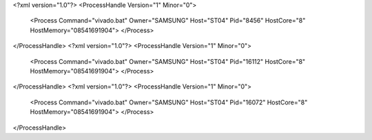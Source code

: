 <?xml version="1.0"?>
<ProcessHandle Version="1" Minor="0">
    <Process Command="vivado.bat" Owner="SAMSUNG" Host="ST04" Pid="8456" HostCore="8" HostMemory="08541691904">
    </Process>
</ProcessHandle>
<?xml version="1.0"?>
<ProcessHandle Version="1" Minor="0">
    <Process Command="vivado.bat" Owner="SAMSUNG" Host="ST04" Pid="16112" HostCore="8" HostMemory="08541691904">
    </Process>
</ProcessHandle>
<?xml version="1.0"?>
<ProcessHandle Version="1" Minor="0">
    <Process Command="vivado.bat" Owner="SAMSUNG" Host="ST04" Pid="16072" HostCore="8" HostMemory="08541691904">
    </Process>
</ProcessHandle>
